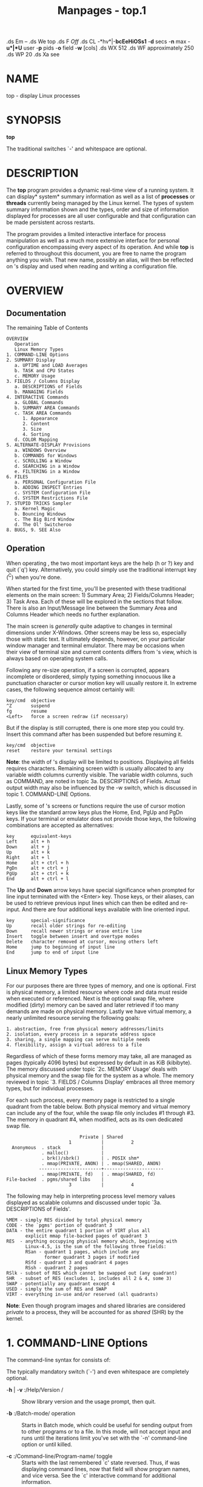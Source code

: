 #+TITLE: Manpages - top.1
.ds Em -- .ds We top .ds F /Off/ .ds CL -*hv*|-*bcEeHiOSs1* -*d*
secs -*n* max -*u*|*U* user -*p* pids -*o* field -*w* [cols] .ds WX 512
.ds WF approximately 250 .ds WP 20 .ds Xa see

* NAME
top - display Linux processes

* SYNOPSIS
*top*

The traditional switches `-' and whitespace are optional.

* DESCRIPTION
The *top* program provides a dynamic real-time view of a running system.
It can display* system* summary information as well as a list of
*processes* or *threads* currently being managed by the Linux kernel.
The types of system summary information shown and the types, order and
size of information displayed for processes are all user configurable
and that configuration can be made persistent across restarts.

The program provides a limited interactive interface for process
manipulation as well as a much more extensive interface for personal
configuration encompassing every aspect of its operation. And while
*top* is referred to throughout this document, you are free to name the
program anything you wish. That new name, possibly an alias, will then
be reflected on 's display and used when reading and writing a
configuration file.

* OVERVIEW
** Documentation
The remaining Table of Contents

#+begin_example
    OVERVIEW
       Operation
       Linux Memory Types
    1. COMMAND-LINE Options
    2. SUMMARY Display
       a. UPTIME and LOAD Averages
       b. TASK and CPU States
       c. MEMORY Usage
    3. FIELDS / Columns Display
       a. DESCRIPTIONS of Fields
       b. MANAGING Fields
    4. INTERACTIVE Commands
       a. GLOBAL Commands
       b. SUMMARY AREA Commands
       c. TASK AREA Commands
          1. Appearance
          2. Content
          3. Size
          4. Sorting
       d. COLOR Mapping
    5. ALTERNATE-DISPLAY Provisions
       a. WINDOWS Overview
       b. COMMANDS for Windows
       c. SCROLLING a Window
       d. SEARCHING in a Window
       e. FILTERING in a Window
    6. FILES
       a. PERSONAL Configuration File
       b. ADDING INSPECT Entries
       c. SYSTEM Configuration File
       d. SYSTEM Restrictions File
    7. STUPID TRICKS Sampler
       a. Kernel Magic
       b. Bouncing Windows
       c. The Big Bird Window
       d. The Ol' Switcheroo
    8. BUGS, 9. SEE Also
#+end_example

** Operation
When operating , the two most important keys are the help (h or ?) key
and quit (`q') key. Alternatively, you could simply use the traditional
interrupt key (^C) when you're done.

When started for the first time, you'll be presented with these
traditional elements on the main screen: 1) Summary Area; 2)
Fields/Columns Header; 3) Task Area. Each of these will be explored in
the sections that follow. There is also an Input/Message line between
the Summary Area and Columns Header which needs no further explanation.

The main screen is /generally/ quite adaptive to changes in terminal
dimensions under X-Windows. Other screens may be less so, especially
those with static text. It ultimately depends, however, on your
particular window manager and terminal emulator. There may be occasions
when their view of terminal size and current contents differs from 's
view, which is always based on operating system calls.

Following any re-size operation, if a screen is corrupted, appears
incomplete or disordered, simply typing something innocuous like a
punctuation character or cursor motion key will usually restore it. In
extreme cases, the following sequence almost certainly will:

#+begin_example
       key/cmd  objective 
       ^Z       suspend 
       fg       resume 
       <Left>   force a screen redraw (if necessary)
#+end_example

But if the display is still corrupted, there is one more step you could
try. Insert this command after has been suspended but before resuming
it.

#+begin_example
       key/cmd  objective 
       reset    restore your terminal settings
#+end_example

*Note*: the width of 's display will be limited to positions. Displaying
all fields requires characters. Remaining screen width is usually
allocated to any variable width columns currently visible. The variable
width columns, such as COMMAND, are noted in topic 3a. DESCRIPTIONS of
Fields. Actual output width may also be influenced by the -w switch,
which is discussed in topic 1. COMMAND-LINE Options.

Lastly, some of 's screens or functions require the use of cursor motion
keys like the standard arrow keys plus the Home, End, PgUp and PgDn
keys. If your terminal or emulator does not provide those keys, the
following combinations are accepted as alternatives:

#+begin_example
       key      equivalent-keys 
       Left     alt + h 
       Down     alt + j 
       Up       alt + k 
       Right    alt + l 
       Home     alt + ctrl + h 
       PgDn     alt + ctrl + j 
       PgUp     alt + ctrl + k 
       End      alt + ctrl + l 
#+end_example

The *Up* and *Down* arrow keys have special significance when prompted
for line input terminated with the <Enter> key. Those keys, or their
aliases, can be used to retrieve previous input lines which can then be
edited and re-input. And there are four additional keys available with
line oriented input.

#+begin_example
       key      special-significance 
       Up       recall older strings for re-editing
       Down     recall newer strings or erase entire line
       Insert   toggle between insert and overtype modes
       Delete   character removed at cursor, moving others left
       Home     jump to beginning of input line
       End      jump to end of input line
#+end_example

** Linux Memory Types
For our purposes there are three types of memory, and one is optional.
First is physical memory, a limited resource where code and data must
reside when executed or referenced. Next is the optional swap file,
where modified (dirty) memory can be saved and later retrieved if too
many demands are made on physical memory. Lastly we have virtual memory,
a nearly unlimited resource serving the following goals:

#+begin_example
   1. abstraction, free from physical memory addresses/limits
   2. isolation, every process in a separate address space
   3. sharing, a single mapping can serve multiple needs
   4. flexibility, assign a virtual address to a file
#+end_example

Regardless of which of these forms memory may take, all are managed as
pages (typically 4096 bytes) but expressed by default in as KiB
(kibibyte). The memory discussed under topic `2c. MEMORY Usage' deals
with physical memory and the swap file for the system as a whole. The
memory reviewed in topic `3. FIELDS / Columns Display' embraces all
three memory types, but for individual processes.

For each such process, every memory page is restricted to a single
quadrant from the table below. Both physical memory and virtual memory
can include any of the four, while the swap file only includes #1
through #3. The memory in quadrant #4, when modified, acts as its own
dedicated swap file.

#+begin_example
                              Private | Shared
                          1           |          2
     Anonymous  . stack               |
                . malloc()            |
                . brk()/sbrk()        | . POSIX shm*
                . mmap(PRIVATE, ANON) | . mmap(SHARED, ANON)
               -----------------------+----------------------
                . mmap(PRIVATE, fd)   | . mmap(SHARED, fd)
   File-backed  . pgms/shared libs    |
                          3           |          4
#+end_example

The following may help in interpreting process level memory values
displayed as scalable columns and discussed under topic `3a.
DESCRIPTIONS of Fields'.

#+begin_example
   %MEM - simply RES divided by total physical memory
   CODE - the `pgms' portion of quadrant 3
   DATA - the entire quadrant 1 portion of VIRT plus all
          explicit mmap file-backed pages of quadrant 3
   RES  - anything occupying physical memory which, beginning with
          Linux-4.5, is the sum of the following three fields:
          RSan - quadrant 1 pages, which include any
                 former quadrant 3 pages if modified
          RSfd - quadrant 3 and quadrant 4 pages
          RSsh - quadrant 2 pages
   RSlk - subset of RES which cannot be swapped out (any quadrant)
   SHR  - subset of RES (excludes 1, includes all 2 & 4, some 3)
   SWAP - potentially any quadrant except 4
   USED - simply the sum of RES and SWAP
   VIRT - everything in-use and/or reserved (all quadrants)
#+end_example

*Note*: Even though program images and shared libraries are considered
/private/ to a process, they will be accounted for as /shared/ (SHR) by
the kernel.

* 1. COMMAND-LINE Options
The command-line syntax for consists of:

The typically mandatory switch (`-') and even whitespace are completely
optional.

- -*h* | -*v* :/Help/Version / :: Show library version and the usage
  prompt, then quit.

- -*b* :/Batch-mode/ operation  :: Starts in Batch mode, which could be
  useful for sending output from to other programs or to a file. In this
  mode, will not accept input and runs until the iterations limit you've
  set with the `-n' command-line option or until killed.

- -*c* :/Command-line/Program-name/ toggle  :: Starts with the last
  remembered `c' state reversed. Thus, if was displaying command lines,
  now that field will show program names, and vice versa. See the `c'
  interactive command for additional information.

- -*d* :/Delay-time/ interval as: *-d ss.t* (/secs/./tenths/)
   :: Specifies the delay between screen updates, and overrides the
  corresponding value in one's personal configuration file or the
  startup default. Later this can be changed with the `d' or `s'
  interactive commands.

  Fractional seconds are honored, but a negative number is not allowed.
  In all cases, however, such changes are prohibited if is running in
  Secure mode, except for root (unless the `s' command-line option was
  used). For additional information on Secure mode see topic 6d. SYSTEM
  Restrictions File.

- -*e* :/Enforce-Task-Memory-Scaling/ as: *-e k* | *m* | *g* | *t* |
  *p* :: Instructs to force task area memory to be scaled as:

#+begin_example
   k - kibibytes
   m - mebibytes
   g - gibibytes
   t - tebibytes
   p - pebibytes
#+end_example

Later this can be changed with the `e' command toggle.

- -*E* :/Enforce-Summary-Memory-Scaling/ as: *-E k* | *m* | *g* | *t* |
  *p* | *e* :: Instructs to force summary area memory to be scaled as:

#+begin_example
   k - kibibytes
   m - mebibytes
   g - gibibytes
   t - tebibytes
   p - pebibytes
   e - exbibytes
#+end_example

Later this can be changed with the `E' command toggle.

- -*H* :/Threads-mode/ operation  :: Instructs to display individual
  threads. Without this command-line option a summation of all threads
  in each process is shown. Later this can be changed with the `H'
  interactive command.

- -*i* :/Idle-process/ toggle  :: Starts with the last remembered `i'
  state reversed. When this toggle is , tasks that have not used any CPU
  since the last update will not be displayed. For additional
  information regarding this toggle see topic 4c. TASK AREA Commands,
  SIZE.

- -*n* :/Number-of-iterations/ limit as:* -n number * :: Specifies the
  maximum number of iterations, or frames, should produce before ending.

- -*o* :/Override-sort-field/ as:* -o fieldname * :: Specifies the name
  of the field on which tasks will be sorted, independent of what is
  reflected in the configuration file. You can prepend a `+' or `-' to
  the field name to also override the sort direction. A leading `+' will
  force sorting high to low, whereas a `-' will ensure a low to high
  ordering.

  This option exists primarily to support automated/scripted batch mode
  operation.

- -*O* :/Output-field-names / :: This option acts as a form of help for
  the above -o option. It will cause to print each of the available
  field names on a separate line, then quit. Such names are subject to
  NLS (National Language Support) translation.

- -*p* :/Monitor-PIDs/ mode as:* -pN1 -pN2 ...* or* -pN1,N2,N3 ...
  * :: Monitor only processes with specified process IDs. This option
  can be given up to times, or you can provide a comma delimited list
  with up to pids. Co-mingling both approaches is permitted.

  A pid value of zero will be treated as the process id of the program
  itself once it is running.

  This is a command-line option only and should you wish to return to
  normal operation, it is not necessary to quit and restart just issue
  any of these interactive commands: `=', `u' or `U'.

  The `p', `u' and `U' command-line options are mutually exclusive.

- -*s* :/Secure-mode/ operation  :: Starts with secure mode forced, even
  for root. This mode is far better controlled through a system
  configuration file (see topic 6. FILES).

- -*S* :/Cumulative-time/ toggle  :: Starts with the last remembered `S'
  state reversed. When Cumulative time mode is /On/, each process is
  listed with the cpu time that it and its dead children have used. See
  the `S' interactive command for additional information regarding this
  mode.

- -*u* | -*U* :/User-filter-mode/ as: *-u* | *-U number* or* name
  * :: Display only processes with a user id or user name matching that
  given. The `-u' option matches on / effective/ user whereas the `-U'
  option matches on/ any/ user (real, effective, saved, or filesystem).

  Prepending an exclamation point (`!') to the user id or name instructs
  to display only processes with users not matching the one provided.

  The `p', `u' and `U' command-line options are mutually exclusive.

- -*w* :/Output-width-override/ as: *-w* [* number* ]  :: In Batch mode,
  when used without an argument will format output using the COLUMNS=
  and LINES= environment variables, if set. Otherwise, width will be
  fixed at the maximum columns. With an argument, output width can be
  decreased or increased (up to ) but the number of rows is considered
  unlimited.

  In normal display mode, when used without an argument will/ attempt/
  to format output using the COLUMNS= and LINES= environment variables,
  if set. With an argument, output width can only be decreased, not
  increased. Whether using environment variables or an argument with -w,
  when/ not/ in Batch mode actual terminal dimensions can never be
  exceeded.

  *Note*: Without the use of this command-line option, output width is
  always based on the terminal at which was invoked whether or not in
  Batch mode.

- -*1* :/Single/Separate-Cpu-States/ toggle  :: Starts with the last
  remembered Cpu States portion of the summary area reversed. Either all
  cpu information will be displayed in a single line or each cpu will be
  displayed separately, depending on the state of the NUMA Node command
  toggle ('2').

  See the `1' and '2' interactive commands for additional information.

* 2. SUMMARY Display
Each of the following three areas are individually controlled through
one or more interactive commands. See topic 4b. SUMMARY AREA Commands
for additional information regarding these provisions.

** 2a. UPTIME and LOAD Averages
This portion consists of a single line containing:

#+begin_example
    program or window name, depending on display mode
    current time and length of time since last boot
    total number of users
    system load avg over the last 1, 5 and 15 minutes
#+end_example

** 2b. TASK and CPU States
This portion consists of a minimum of two lines. In an SMP environment,
additional lines can reflect individual CPU state percentages.

Line 1 shows total* tasks* or* threads*, depending on the state of the
Threads-mode toggle. That total is further classified as:

#+begin_example
    running; sleeping; stopped; zombie
#+end_example

Line 2 shows CPU state percentages based on the interval since the last
refresh.

As a default, percentages for these individual categories are displayed.
Where two labels are shown below, those for more recent kernel versions
are shown first.

#+begin_example
    us, user    : time running un-niced user processes
    sy, system  : time running kernel processes
    ni, nice    : time running niced user processes
    id, idle    : time spent in the kernel idle handler
    wa, IO-wait : time waiting for I/O completion
    hi : time spent servicing hardware interrupts
    si : time spent servicing software interrupts
    st : time stolen from this vm by the hypervisor
#+end_example

In the alternate cpu states display modes, beyond the first
tasks/threads line, an abbreviated summary is shown consisting of these
elements:

#+begin_example
               a    b     c    d
    %Cpu(s):  75.0/25.0  100[ ...
#+end_example

Where: a) is the `user' (us + ni) percentage; b) is the `system' (sy +
hi + si) percentage; c) is the total; and d) is one of two visual graphs
of those representations. See topic 4b. SUMMARY AREA Commands and the
`t' command for additional information on that special 4-way toggle.

** 2c. MEMORY Usage
This portion consists of two lines which may express values in kibibytes
(KiB) through exbibytes (EiB) depending on the scaling factor enforced
with the `E' interactive command.

As a default, Line 1 reflects physical memory, classified as:

#+begin_example
    total, free, used and buff/cache
#+end_example

Line 2 reflects mostly virtual memory, classified as:

#+begin_example
    total, free, used and avail (which is physical memory)
#+end_example

The *avail* number on line 2 is an estimation of physical memory
available for starting new applications, without swapping. Unlike the
*free* field, it attempts to account for readily reclaimable page cache
and memory slabs. It is available on kernels 3.14, emulated on kernels
2.6.27+, otherwise the same as *free*.

In the alternate memory display modes, two abbreviated summary lines are
shown consisting of these elements:

#+begin_example
               a    b          c
    GiB Mem : 18.7/15.738   [ ...
    GiB Swap:  0.0/7.999    [ ...
#+end_example

Where: a) is the percentage used; b) is the total available; and c) is
one of two visual graphs of those representations.

In the case of physical memory, the percentage represents the *total*
minus the estimated *avail* noted above. The `Mem' graph itself is
divided between *used* and any remaining memory not otherwise accounted
for by *avail*. See topic 4b. SUMMARY AREA Commands and the `m' command
for additional information on that special 4-way toggle.

This table may help in interpreting the scaled values displayed:

#+begin_example
    KiB = kibibyte = 1024 bytes
    MiB = mebibyte = 1024 KiB = 1,048,576 bytes
    GiB = gibibyte = 1024 MiB = 1,073,741,824 bytes
    TiB = tebibyte = 1024 GiB = 1,099,511,627,776 bytes
    PiB = pebibyte = 1024 TiB = 1,125,899,906,842,624 bytes
    EiB = exbibyte = 1024 PiB = 1,152,921,504,606,846,976 bytes
#+end_example

* 3. FIELDS / Columns
** 3a. DESCRIPTIONS of Fields
Listed below are 's available process fields (columns). They are shown
in strict ascii alphabetical order. You may customize their position and
whether or not they are displayable with the `f' or `F' (Fields
Management) interactive commands.

Any field is selectable as the sort field, and you control whether they
are sorted high-to-low or low-to-high. For additional information on
sort provisions see topic 4c. TASK AREA Commands, SORTING.

The fields related to physical memory or virtual memory reference
`(KiB)' which is the unsuffixed display mode. Such fields may, however,
be scaled from KiB through PiB. That scaling is influenced via the `e'
interactive command or established for startup through a build option.

-  1.* %CPU CPU Usage * :: The task's share of the elapsed CPU time
  since the last screen update, expressed as a percentage of total CPU
  time.

  In a true SMP environment, if a process is multi-threaded and is /not/
  operating in Threads mode, amounts greater than 100% may be reported.
  You toggle Threads mode with the `H' interactive command.

  Also for multi-processor environments, if Irix mode is , will operate
  in Solaris mode where a task's cpu usage will be divided by the total
  number of CPUs. You toggle Irix/Solaris modes with the `I' interactive
  command.

  *Note*: When running in forest view mode (`V') with children collapsed
  (`v'), this field will also include the CPU time of those unseen
  children. See topic 4c. TASK AREA Commands, CONTENT for more
  information regarding the `V' and `v' toggles.

-  2.* %MEM Memory Usage (RES) * :: A task's currently resident share of
  available physical memory.

  See `OVERVIEW, Linux Memory Types' for additional details.

-  3.* CGNAME Control Group Name * :: The name of the control group to
  which a process belongs, or `-' if not applicable for that process.

  This will typically be the last entry in the full list of control
  groups as shown under the next heading (CGROUPS). And as is true
  there, this field is also variable width.

-  4.* CGROUPS Control Groups * :: The names of the control group(s) to
  which a process belongs, or `-' if not applicable for that process.

  Control Groups provide for allocating resources (cpu, memory, network
  bandwidth, etc.) among installation-defined groups of processes. They
  enable fine-grained control over allocating, denying, prioritizing,
  managing and monitoring those resources.

  Many different hierarchies of cgroups can exist simultaneously on a
  system and each hierarchy is attached to one or more subsystems. A
  subsystem represents a single resource.

  *Note*: The CGROUPS field, unlike most columns, is not fixed-width.
  When displayed, it plus any other variable width columns will be
  allocated all remaining screen width (up to the maximum characters).
  Even so, such variable width fields could still suffer truncation. See
  topic 5c. SCROLLING a Window for additional information on accessing
  any truncated data.

-  5.* CODE Code Size (KiB) * :: The amount of physical memory currently
  devoted to executable code, also known as the Text Resident Set size
  or TRS.

  See `OVERVIEW, Linux Memory Types' for additional details.

-  6.* COMMAND Command Name* or Command* Line * :: Display the command
  line used to start a task or the name of the associated program. You
  toggle between command/ line/ and/ name/ with `c', which is both a
  command-line option and an interactive command.

  When you've chosen to display command lines, processes without a
  command line (like kernel threads) will be shown with only the program
  name in brackets, as in this example: [kthreadd]

  This field may also be impacted by the forest view display mode. See
  the `V' interactive command for additional information regarding that
  mode.

  *Note*: The COMMAND field, unlike most columns, is not fixed-width.
  When displayed, it plus any other variable width columns will be
  allocated all remaining screen width (up to the maximum characters).
  Even so, such variable width fields could still suffer truncation.
  This is especially true for this field when command lines are being
  displayed (the `c' interactive command.) See topic 5c. SCROLLING a
  Window for additional information on accessing any truncated data.

-  7.* DATA Data + Stack Size (KiB) * :: The amount of private memory
  /reserved/ by a process. It is also known as the Data Resident Set or
  DRS. Such memory may not yet be mapped to physical memory (RES) but
  will always be included in the virtual memory (VIRT) amount.

  See `OVERVIEW, Linux Memory Types' for additional details.

-  8.* ENVIRON Environment variables * :: Display all of the environment
  variables, if any, as seen by the respective processes. These
  variables will be displayed in their raw native order, not the sorted
  order you are accustomed to seeing with an unqualified `set'.

  *Note*: The ENVIRON field, unlike most columns, is not fixed-width.
  When displayed, it plus any other variable width columns will be
  allocated all remaining screen width (up to the maximum characters).
  Even so, such variable width fields could still suffer truncation.
  This is especially true for this field. See topic 5c. SCROLLING a
  Window for additional information on accessing any truncated data.

-  9.* Flags Task Flags * :: This column represents the task's current
  scheduling flags which are expressed in hexadecimal notation and with
  zeros suppressed. These flags are officially documented in
  <linux/sched.h>.

- 10.* GID Group Id * :: The/ effective/ group ID.

- 11.* GROUP Group Name * :: The/ effective/ group name.

- 12.* LXC Lxc Container Name * :: The name of the lxc container within
  which a task is running. If a process is not running inside a
  container, a dash (`-') will be shown.

- 13.* NI Nice Value * :: The nice value of the task. A negative nice
  value means higher priority, whereas a positive nice value means lower
  priority. Zero in this field simply means priority will not be
  adjusted in determining a task's dispatch-ability.

- 14.* NU Last known NUMA node * :: A number representing the NUMA node
  associated with the last used processor (`P'). When -1 is displayed it
  means that NUMA information is not available.

  See the `'2' and `3' interactive commands for additional NUMA
  provisions affecting the summary area.

- 15.* OOMa Out of Memory Adjustment Factor * :: The value, ranging from
  -1000 to +1000, added to the current out of memory score (OOMs) which
  is then used to determine which task to kill when memory is exhausted.

- 16.* OOMs Out of Memory Score * :: The value, ranging from 0 to +1000,
  used to select task(s) to kill when memory is exhausted. Zero
  translates to `never kill' whereas 1000 means `always kill'.

- 17.* P Last used CPU (SMP) * :: A number representing the last used
  processor. In a true SMP environment this will likely change
  frequently since the kernel intentionally uses weak affinity. Also,
  the very act of running may break this weak affinity and cause more
  processes to change CPUs more often (because of the extra demand for
  cpu time).

- 18.* PGRP Process Group Id * :: Every process is member of a unique
  process group which is used for distribution of signals and by
  terminals to arbitrate requests for their input and output. When a
  process is created (forked), it becomes a member of the process group
  of its parent. By convention, this value equals the process ID ( PID)
  of the first member of a process group, called the process group
  leader.

- 19.* PID Process Id * :: The task's unique process ID, which
  periodically wraps, though never restarting at zero. In kernel terms,
  it is a dispatchable entity defined by a task_struct.

  This value may also be used as: a process group ID ( PGRP); a session
  ID for the session leader ( SID); a thread group ID for the thread
  group leader ( TGID); and a TTY process group ID for the process group
  leader ( TPGID).

- 20.* PPID Parent Process Id * :: The process ID (pid) of a task's
  parent.

- 21.* PR Priority * :: The scheduling priority of the task. If you see
  `rt' in this field, it means the task is running under real time
  scheduling priority.

  Under linux, real time priority is somewhat misleading since
  traditionally the operating itself was not preemptible. And while the
  2.6 kernel can be made mostly preemptible, it is not always so.

- 22.* RES Resident Memory Size (KiB) * :: A subset of the virtual
  address space (VIRT) representing the non-swapped physical memory a
  task is currently using. It is also the sum of the RSan, RSfd and RSsh
  fields.

  It can include private anonymous pages, private pages mapped to files
  (including program images and shared libraries) plus shared anonymous
  pages. All such memory is backed by the swap file represented
  separately under SWAP.

  Lastly, this field may also include shared file-backed pages which,
  when modified, act as a dedicated swap file and thus will never impact
  SWAP.

  See `OVERVIEW, Linux Memory Types' for additional details.

- 23.* RSan Resident Anonymous Memory Size (KiB) * :: A subset of
  resident memory (RES) representing private pages not mapped to a file.

- 24.* RSfd Resident File-Backed Memory Size (KiB) * :: A subset of
  resident memory (RES) representing the implicitly shared pages
  supporting program images and shared libraries. It also includes
  explicit file mappings, both private and shared.

- 25.* RSlk Resident Locked Memory Size (KiB) * :: A subset of resident
  memory (RES) which cannot be swapped out.

- 26.* RSsh Resident Shared Memory Size (KiB) * :: A subset of resident
  memory (RES) representing the explicitly shared anonymous shm*/mmap
  pages.

- 27.* RUID Real User Id * :: The/ real/ user ID.

- 28.* RUSER Real User Name * :: The/ real/ user name.

- 29.* S Process Status * :: The status of the task which can be one of:
  *D* = uninterruptible sleep *I* = idle *R* = running *S* = sleeping
  *T* = stopped by job control signal *t* = stopped by debugger during
  trace *Z* = zombie

  Tasks shown as running should be more properly thought of as ready to
  run their task_struct is simply represented on the Linux run-queue.
  Even without a true SMP machine, you may see numerous tasks in this
  state depending on 's delay interval and nice value.

- 30.* SHR Shared Memory Size (KiB) * :: A subset of resident memory
  (RES) that may be used by other processes. It will include shared
  anonymous pages and shared file-backed pages. It also includes private
  pages mapped to files representing program images and shared
  libraries.

  See `OVERVIEW, Linux Memory Types' for additional details.

- 31.* SID Session Id * :: A session is a collection of process groups (
  PGRP), usually established by the login shell. A newly forked process
  joins the session of its creator. By convention, this value equals the
  process ID ( PID) of the first member of the session, called the
  session leader, which is usually the login shell.

- 32.* SUID Saved User Id * :: The/ saved/ user ID.

- 33.* SUPGIDS Supplementary Group IDs * :: The IDs of any supplementary
  group(s) established at login or inherited from a task's parent. They
  are displayed in a comma delimited list.

  *Note*: The SUPGIDS field, unlike most columns, is not fixed-width.
  When displayed, it plus any other variable width columns will be
  allocated all remaining screen width (up to the maximum characters).
  Even so, such variable width fields could still suffer truncation. See
  topic 5c. SCROLLING a Window for additional information on accessing
  any truncated data.

- 34.* SUPGRPS Supplementary Group Names * :: The names of any
  supplementary group(s) established at login or inherited from a task's
  parent. They are displayed in a comma delimited list.

  *Note*: The SUPGRPS field, unlike most columns, is not fixed-width.
  When displayed, it plus any other variable width columns will be
  allocated all remaining screen width (up to the maximum characters).
  Even so, such variable width fields could still suffer truncation. See
  topic 5c. SCROLLING a Window for additional information on accessing
  any truncated data.

- 35.* SUSER Saved User Name * :: The/ saved/ user name.

- 36.* SWAP Swapped Size (KiB) * :: The formerly resident portion of a
  task's address space written to the swap file when physical memory
  becomes over committed.

  See `OVERVIEW, Linux Memory Types' for additional details.

- 37.* TGID Thread Group Id * :: The ID of the thread group to which a
  task belongs. It is the PID of the thread group leader. In kernel
  terms, it represents those tasks that share an mm_struct.

- 38.* TIME CPU Time * :: Total CPU time the task has used since it
  started. When Cumulative mode is /On/, each process is listed with the
  cpu time that it and its dead children have used. You toggle
  Cumulative mode with `S', which is both a command-line option and an
  interactive command. See the `S' interactive command for additional
  information regarding this mode.

- 39.* TIME+ CPU Time, hundredths * :: The same as TIME, but reflecting
  more granularity through hundredths of a second.

- 40.* TPGID Tty Process Group Id * :: The process group ID of the
  foreground process for the connected tty, or -1 if a process is not
  connected to a terminal. By convention, this value equals the process
  ID ( PID) of the process group leader ( PGRP).

- 41.* TTY Controlling Tty * :: The name of the controlling terminal.
  This is usually the device (serial port, pty, etc.) from which the
  process was started, and which it uses for input or output. However, a
  task need not be associated with a terminal, in which case you'll see
  `?' displayed.

- 42.* UID User Id * :: The/ effective/ user ID of the task's owner.

- 43.* USED Memory in Use (KiB) * :: This field represents the
  non-swapped physical memory a task is using (RES) plus the swapped out
  portion of its address space (SWAP).

  See `OVERVIEW, Linux Memory Types' for additional details.

- 44.* USER User Name * :: The/ effective/ user name of the task's
  owner.

- 45.* VIRT Virtual Memory Size (KiB) * :: The total amount of virtual
  memory used by the task. It includes all code, data and shared
  libraries plus pages that have been swapped out and pages that have
  been mapped but not used.

  See `OVERVIEW, Linux Memory Types' for additional details.

- 46.* WCHAN Sleeping in Function * :: This field will show the name of
  the kernel function in which the task is currently sleeping. Running
  tasks will display a dash (`-') in this column.

- 47.* nDRT Dirty Pages Count * :: The number of pages that have been
  modified since they were last written to auxiliary storage. Dirty
  pages must be written to auxiliary storage before the corresponding
  physical memory location can be used for some other virtual page.

  This field was deprecated with linux 2.6 and is always zero.

- 48.* nMaj Major Page Fault Count * :: The number of* major* page
  faults that have occurred for a task. A page fault occurs when a
  process attempts to read from or write to a virtual page that is not
  currently present in its address space. A major page fault is when
  auxiliary storage access is involved in making that page available.

- 49.* nMin Minor Page Fault count * :: The number of* minor* page
  faults that have occurred for a task. A page fault occurs when a
  process attempts to read from or write to a virtual page that is not
  currently present in its address space. A minor page fault does not
  involve auxiliary storage access in making that page available.

- 50.* nTH Number of Threads * :: The number of threads associated with
  a process.

- 51.* nsIPC IPC namespace * :: The Inode of the namespace used to
  isolate interprocess communication (IPC) resources such as System V
  IPC objects and POSIX message queues.

- 52.* nsMNT MNT namespace * :: The Inode of the namespace used to
  isolate filesystem mount points thus offering different views of the
  filesystem hierarchy.

- 53.* nsNET NET namespace * :: The Inode of the namespace used to
  isolate resources such as network devices, IP addresses, IP routing,
  port numbers, etc.

- 54.* nsPID PID namespace * :: The Inode of the namespace used to
  isolate process ID numbers meaning they need not remain unique. Thus,
  each such namespace could have its own `init/systemd' (PID #1) to
  manage various initialization tasks and reap orphaned child processes.

- 55.* nsUSER USER namespace * :: The Inode of the namespace used to
  isolate the user and group ID numbers. Thus, a process could have a
  normal unprivileged user ID outside a user namespace while having a
  user ID of 0, with full root privileges, inside that namespace.

- 56.* nsUTS UTS namespace * :: The Inode of the namespace used to
  isolate hostname and NIS domain name. UTS simply means "UNIX
  Time-sharing System".

- 57.* vMj Major Page Fault Count Delta* :: The number of* major* page
  faults that have occurred since the last update (see nMaj).

- 58.* vMn Minor Page Fault Count Delta* :: The number of* minor* page
  faults that have occurred since the last update (see nMin).

** 3b. MANAGING Fields
After pressing the interactive command `f' or `F' (Fields Management)
you will be presented with a screen showing: 1) the `current' window
name; 2) the designated sort field; 3) all fields in their current order
along with descriptions. Entries marked with an asterisk are the
currently displayed fields, screen width permitting.

#+begin_quote
- As the on screen instructions indicate, you navigate among the fields
  with the* Up* and* Down* arrow keys. The PgUp, PgDn, Home and End keys
  can also be used to quickly reach the first or last available field.

- The* Right* arrow key selects a field for repositioning and the* Left*
  arrow key or the <*Enter*> key commits that field's placement.

- The `*d*' key or the <*Space*> bar toggles a field's display status,
  and thus the presence or absence of the asterisk.

- The `*s*' key designates a field as the sort field. See topic 4c. TASK
  AREA Commands, SORTING for additional information regarding your
  selection of a sort field.

- The `*a*' and `*w*' keys can be used to cycle through all available
  windows and the `*q*' or <*Esc*> keys exit Fields Management.

  The Fields Management screen can also be used to change the `current'
  window/field group in either full-screen mode or alternate-display
  mode. Whatever was targeted when `q' or <Esc> was pressed will be made
  current as you return to the display. See topic 5. ALTERNATE-DISPLAY
  Provisions and the `g' interactive command for insight into `current'
  windows and field groups.

  *Note*: Any window that has been scrolled/ horizontally/ will be reset
  if any field changes are made via the Fields Management screen. Any/
  vertical/ scrolled position, however, will not be affected. See topic
  5c. SCROLLING a Window for additional information regarding vertical
  and horizontal scrolling.

#+end_quote

* 4. INTERACTIVE Commands
Listed below is a brief index of commands within categories. Some
commands appear more than once their meaning or scope may vary depending
on the context in which they are issued.

#+begin_example
  4a. Global-Commands 
        <Ent/Sp> ?, =, 0,
        A, B, d, E, e, g, h, H, I, k, q, r, s, W, X, Y, Z
  4b. Summary-Area-Commands 
        C, l, t, m, 1, 2, 3, 4, !
  4c. Task-Area-Commands 
        Appearance:  b, J, j, x, y, z
        Content:     c, f, F, o, O, S, u, U, V, v
        Size:        #, i, n
        Sorting:     <, >, f, F, R
  4d. Color-Mapping 
        <Ret>, a, B, b, H, M, q, S, T, w, z, 0 - 7
  5b. Commands-for-Windows 
        -, _, =, +, A, a, g, G, w
  5c. Scrolling-a-Window 
        C, Up, Dn, Left, Right, PgUp, PgDn, Home, End
  5d. Searching-in-a-Window 
        L, &
#+end_example

** 4a. GLOBAL Commands
The global interactive commands are* always* available in both
full-screen mode and alternate-display mode. However, some of these
interactive commands are* not available* when running in Secure mode.

If you wish to know in advance whether or not your has been secured,
simply ask for help and view the system summary on the second line.

-  <*Enter*> or <*Space*> :/Refresh-Display / :: These commands awaken
  and following receipt of any input the entire display will be
  repainted. They also force an update of any hotplugged cpu or physical
  memory changes.

  Use either of these keys if you have a large delay interval and wish
  to see current status,

-  *?* | *h* :/Help / :: There are two help levels available. The first
  will provide a reminder of all the basic interactive commands. If is/
  secured/, that screen will be abbreviated.

  Typing `h' or `?' on that help screen will take you to help for those
  interactive commands applicable to alternate-display mode.

-  *=* :/Exit-Display-Limits / :: Removes restrictions on what is shown.
  This command will reverse any `i' (idle tasks), `n' (max tasks) and
  `v' (hide children) commands that might be active. It also provides
  for an exit from PID monitoring, User filtering, Other filtering,
  Locate processing and Combine Cpus mode.

  Additionally, if the window has been scrolled it will be reset with
  this command.

-  *0* :/Zero-Suppress/ toggle  :: This command determines whether zeros
  are shown or suppressed for many of the fields in a task window.
  Fields like UID, GID, NI, PR or P are not affected by this toggle.

-  *A* :/Alternate-Display-Mode/ toggle  :: This command will switch
  between full-screen mode and alternate-display mode. See topic 5.
  ALTERNATE-DISPLAY Provisions and the `g' interactive command for
  insight into `current' windows and field groups.

-  *B* :/Bold-Disable/Enable/ toggle  :: This command will influence use
  of the bold terminfo capability and alters* both* the summary area and
  task area for the `current' window. While it is intended primarily for
  use with dumb terminals, it can be applied anytime.

  *Note*: When this toggle is /On/ and is operating in monochrome mode,
  the* entire display* will appear as normal text. Thus, unless the `x'
  and/or `y' toggles are using reverse for emphasis, there will be no
  visual confirmation that they are even on.

- * *d* | *s* :/Change-Delay-Time-interval / :: You will be prompted to
  enter the delay time, in seconds, between display updates.

  Fractional seconds are honored, but a negative number is not allowed.
  Entering 0 causes (nearly) continuous updates, with an unsatisfactory
  display as the system and tty driver try to keep up with 's demands.
  The delay value is inversely proportional to system loading, so set it
  with care.

  If at any time you wish to know the current delay time, simply ask for
  help and view the system summary on the second line.

-  *E* :/Enforce-Summary-Memory-Scale/ in Summary Area :: With this
  command you can cycle through the available summary area memory
  scaling which ranges from KiB (kibibytes or 1,024 bytes) through EiB
  (exbibytes or 1,152,921,504,606,846,976 bytes).

  If you see a `+' between a displayed number and the following label,
  it means that was forced to truncate some portion of that number. By
  raising the scaling factor, such truncation can be avoided.

-  *e* :/Enforce-Task-Memory-Scale/ in Task Area :: With this command
  you can cycle through the available task area memory scaling which
  ranges from KiB (kibibytes or 1,024 bytes) through PiB (pebibytes or
  1,125,899,906,842,624 bytes).

  While will try to honor the selected target range, additional scaling
  might still be necessary in order to accommodate current values. If
  you wish to see a more homogeneous result in the memory columns,
  raising the scaling range will usually accomplish that goal. Raising
  it too high, however, is likely to produce an all zero result which
  cannot be suppressed with the `0' interactive command.

-  *g* :/Choose-Another-Window/Field-Group / :: You will be prompted to
  enter a number between 1 and 4 designating the field group which
  should be made the `current' window. You will soon grow comfortable
  with these 4 windows, especially after experimenting with
  alternate-display mode.

-  *H* :/Threads-mode/ toggle  :: When this toggle is /On/, individual
  threads will be displayed for all processes in all visible task
  windows. Otherwise, displays a summation of all threads in each
  process.

-  *I* :/Irix/Solaris-Mode/ toggle  :: When operating in Solaris mode
  (`I' toggled ), a task's cpu usage will be divided by the total number
  of CPUs. After issuing this command, you'll be told the new state of
  this toggle.

- * *k* :/Kill-a-task / :: You will be prompted for a PID and then the
  signal to send.

  Entering no PID or a negative number will be interpreted as the
  default shown in the prompt (the first task displayed). A PID value of
  zero means the program itself.

  The default signal, as reflected in the prompt, is SIGTERM. However,
  you can send any signal, via number or name.

  If you wish to abort the kill process, do one of the following
  depending on your progress:

#+begin_example
    1) at the pid prompt, type an invalid number
    2) at the signal prompt, type 0 (or any invalid signal)
    3) at any prompt, type <Esc>
#+end_example

-  *q* :/Quit / :: - * *r* :/Renice-a-Task / :: You will be prompted for
    a PID and then the value to nice it to.

    Entering no PID or a negative number will be interpreted as the
    default shown in the prompt (the first task displayed). A PID value
    of zero means the program itself.

    A positive nice value will cause a process to lose priority.
    Conversely, a negative nice value will cause a process to be viewed
    more favorably by the kernel. As a general rule, ordinary users can
    only increase the nice value and are prevented from lowering it.

    If you wish to abort the renice process, do one of the following
    depending on your progress:

#+begin_example
    1) at the pid prompt, type an invalid number
    2) at the nice prompt, type <Enter> with no input
    3) at any prompt, type <Esc>
#+end_example

-  *W* :/Write-the-Configuration-File / :: This will save all of your
  options and toggles plus the current display mode and delay time. By
  issuing this command just before quitting , you will be able restart
  later in exactly that same state.

-  *X* :/Extra-Fixed-Width / :: Some fields are fixed width and not
  scalable. As such, they are subject to truncation which would be
  indicated by a `+' in the last position.

  This interactive command can be used to alter the widths of the
  following fields:

  #+begin_example
      field  default    field  default    field  default 
      GID       5       GROUP     8       WCHAN    10
      RUID      5       LXC       8       nsIPC    10
      SUID      5       RUSER     8       nsMNT    10
      UID       5       SUSER     8       nsNET    10
                        TTY       8       nsPID    10
                        USER      8       nsUSER   10
                                          nsUTS    10
  #+end_example

  You will be prompted for the amount to be added to the default widths
  shown above. Entering zero forces a return to those defaults.

  If you enter a negative number, will automatically increase the column
  size as needed until there is no more truncated data. You can
  accelerate this process by reducing the delay interval or holding down
  the <Space> bar.

  *Note*: Whether explicitly or automatically increased, the widths for
  these fields are never decreased by . To narrow them you must specify
  a smaller number or restore the defaults.

-  *Y* :/Inspect-Other-Output / :: After issuing the `Y' interactive
  command, you will be prompted for a target PID. Typing a value or
  accepting the default results in a separate screen. That screen can be
  used to view a variety of files or piped command output while the
  normal iterative display is paused.

  *Note*: This interactive command is only fully realized when
  supporting entries have been manually added to the end of the
  configuration file. For details on creating those entries, see topic
  6b. ADDING INSPECT Entries.

  Most of the keys used to navigate the Inspect feature are reflected in
  its header prologue. There are, however, additional keys available
  once you have selected a particular file or command. They are familiar
  to anyone who has used the pager `less' and are summarized here for
  future reference.

  #+begin_example
      key      function 
      =        alternate status-line, file or pipeline
      /        find, equivalent to `L' locate
      n        find next, equivalent to `&' locate next
      <Space>  scroll down, equivalent to <PgDn>
      b        scroll up, equivalent to <PgUp>
      g        first line, equivalent to <Home>
      G        last line, equivalent to <End>
  #+end_example

-  *Z* :/Change-Color-Mapping / :: This key will take you to a separate
  screen where you can change the colors for the `current' window, or
  for all windows. For details regarding this interactive command see
  topic 4d. COLOR Mapping.

- The commands shown with an asterisk (`*') are not available in Secure
  mode, nor will they be shown on the level-1 help screen.

** 4b. SUMMARY AREA Commands
The summary area interactive commands are* always available* in both
full-screen mode and alternate-display mode. They affect the beginning
lines of your display and will determine the position of messages and
prompts.

These commands always impact just the `current' window/field group. See
topic 5. ALTERNATE-DISPLAY Provisions and the `g' interactive command
for insight into `current' windows and field groups.

-  *C* :/Show-scroll-coordinates/ toggle  :: Toggle an informational
  message which is displayed whenever the message line is not otherwise
  being used. For additional information see topic 5c. SCROLLING a
  Window.

-  *l* :/Load-Average/Uptime/ toggle  :: This is also the line
  containing the program name (possibly an alias) when operating in
  full-screen mode or the `current' window name when operating in
  alternate-display mode.

-  *t* :/Task/Cpu-States/ toggle  :: This command affects from 2 to many
  summary area lines, depending on the state of the `1', `2' or `3'
  command toggles and whether or not is running under true SMP.

  This portion of the summary area is also influenced by the `H'
  interactive command toggle, as reflected in the total label which
  shows either Tasks or Threads.

  This command serves as a 4-way toggle, cycling through these modes:

#+begin_example
    1. detailed percentages by category
    2. abbreviated user/system and total % + bar graph
    3. abbreviated user/system and total % + block graph
    4. turn off task and cpu states display
#+end_example

When operating in either of the graphic modes, the display becomes much
more meaningful when individual CPUs or NUMA nodes are also displayed.
See the the `1', `2' and `3' commands below for additional information.

-  *m* :/Memory/Swap-Usage/ toggle  :: This command affects the two
  summary area lines dealing with physical and virtual memory.

  This command serves as a 4-way toggle, cycling through these modes:

#+begin_example
    1. detailed percentages by memory type
    2. abbreviated % used/total available + bar graph
    3. abbreviated % used/total available + block graph
    4. turn off memory display
#+end_example

-  *1* :/Single/Separate-Cpu-States/ toggle  :: This command affects how
  the `t' command's Cpu States portion is shown. Although this toggle
  exists primarily to serve massively-parallel SMP machines, it is not
  restricted to solely SMP environments.

  When you see `%Cpu(s):' in the summary area, the `1' toggle is /On/
  and all cpu information is gathered in a single line. Otherwise, each
  cpu is displayed separately as: `%Cpu0, %Cpu1, ...' up to available
  screen height.

-  *2* :/NUMA-Nodes/Cpu-Summary/ toggle  :: This command toggles between
  the `1' command cpu summary display (only) or a summary display plus
  the cpu usage statistics for each NUMA Node. It is only available if a
  system has the requisite NUMA support.

-  *3* :/Expand-NUMA-Node / :: You will be invited to enter a number
  representing a NUMA Node. Thereafter, a node summary plus the
  statistics for each cpu in that node will be shown until the `1', `2'
  or `4' command toggle is pressed. This interactive command is only
  available if a system has the requisite NUMA support.

-  *4* :/Display-Cpus-Two-Abreast / :: This command turns the `1' toggle
  for individual cpu display but prints the results two abreast. It
  requires a terminal with a minimum width of 80 columns. If a
  terminal's width is decreased below the minimum while is running,
  reverts to the normal `1' toggle state.

  To avoid truncation when displaying detailed cpu statistcs, as opposed
  to the graphic representations, a minimum width of 165 columns would
  be required.

-  *!* :/Combine-Cpus-Mode / :: This command toggle is intended for
  massively parallel SMP environments where, even with the `4' command
  toggle, not all processors can be displayed. With each press of `!'
  the number of additional cpu's combined is doubled thus reducing the
  total number of cpu lines displayed.

  For example, with the first press of `!' one additional cpu will be
  combined and displayed as `0-1, 2-3, ...' instead of the normal
  `%Cpu0, %Cpu1, %Cpu2, %Cpu3, ...'. With a second `!' command toggle
  two additional cpus are combined and shown as `0-2, 3-5, ...'. Then
  the third '!' press, combining four additional cpus, shows as `0-4,
  5-9, ...', etc.

  Such progression continues until individual cpus are again displayed
  and impacts both the `1' and `4' toggles (one or two columns). Use the
  `=' command to exit *Combine Cpus* mode.

*Note*: If the entire summary area has been toggled for any window, you
would be left with just the* message line*. In that way, you will have
maximized available task rows but (temporarily) sacrificed the program
name in full-screen mode or the `current' window name when in
alternate-display mode.

** 4c. TASK AREA Commands
The task area interactive commands are* always* available in full-screen
mode.

The task area interactive commands are* never available* in
alternate-display mode/ if/ the `current' window's task display has been
toggled (see topic 5. ALTERNATE-DISPLAY Provisions).

*APPEARANCE of task window*

-  *J* :/Justify-Numeric-Columns/ toggle  :: Alternates between
  right-justified (the default) and left-justified numeric data. If the
  numeric data completely fills the available column, this command
  toggle may impact the column header only.

-  *j* :/Justify-Character-Columns/ toggle  :: Alternates between
  left-justified (the default) and right-justified character data. If
  the character data completely fills the available column, this command
  toggle may impact the column header only.

#+begin_quote
The following commands will also be influenced by the state of the
global `B' (bold enable) toggle.

#+begin_quote
-  *b* :/Bold/Reverse/ toggle  :: This command will impact how the `x'
  and `y' toggles are displayed. It may also impact the summary area
  when a bar graph has been selected for cpu states or memory usage via
  the `t' or `m' toggles.

-  *x* :/Column-Highlight/ toggle  :: Changes highlighting for the
  current sort field. If you forget which field is being sorted this
  command can serve as a quick visual reminder, providing the sort field
  is being displayed. The sort field might/ not/ be visible because: 1)
  there is insufficient/ Screen Width / 2) the `f' interactive command
  turned it

  *Note*: Whenever Searching and/or Other Filtering is active in a
  window, column highlighting is temporarily disabled. See the notes at
  the end of topics 5d. SEARCHING and 5e. FILTERING for an explanation
  why.

-  *y* :/Row-Highlight/ toggle  :: Changes highlighting for "running"
  tasks. For additional insight into this task state, see topic 3a.
  DESCRIPTIONS of Fields, the `S' field (Process Status).

  Use of this provision provides important insight into your system's
  health. The only costs will be a few additional tty escape sequences.

-  *z* :/Color/Monochrome/ toggle  :: Switches the `current' window
  between your last used color scheme and the older form of
  black-on-white or white-on-black. This command will alter* both* the
  summary area and task area but does not affect the state of the `x',
  `y' or `b' toggles.

*CONTENT of task window*

-  *c* :/Command-Line/Program-Name/ toggle  :: This command will be
  honored whether or not the COMMAND column is currently visible. Later,
  should that field come into view, the change you applied will be seen.

-  *f* | *F* :/Fields-Management / :: These keys display a separate
  screen where you can change which fields are displayed, their order
  and also designate the sort field. For additional information on these
  interactive commands see topic 3b. MANAGING Fields.

-  *o* | *O* :/Other-Filtering / :: You will be prompted for the
  selection criteria which then determines which tasks will be shown in
  the `current' window. Your criteria can be made case sensitive or case
  can be ignored. And you determine if should include or exclude
  matching tasks.

  See topic 5e. FILTERING in a window for details on these and
  additional related interactive commands.

-  *S* :/Cumulative-Time-Mode/ toggle  :: When Cumulative mode is /On/,
  each process is listed with the cpu time that it and its dead children
  have used.

  When , programs that fork into many separate tasks will appear less
  demanding. For programs like `init' or a shell this is appropriate but
  for others, like compilers, perhaps not. Experiment with two task
  windows sharing the same sort field but with different `S' states and
  see which representation you prefer.

  After issuing this command, you'll be informed of the new state of
  this toggle. If you wish to know in advance whether or not Cumulative
  mode is in effect, simply ask for help and view the window summary on
  the second line.

-  *u* | *U* :/Show-Specific-User-Only / :: You will be prompted for
  the* uid* or* name* of the user to display. The -u option matches on *
  effective* user whereas the -U option matches on* any* user (real,
  effective, saved, or filesystem).

  Thereafter, in that task window only matching users will be shown, or
  possibly no processes will be shown. Prepending an exclamation point
  (`!') to the user id or name instructs to display only processes with
  users not matching the one provided.

  Different task windows can be used to filter different users. Later,
  if you wish to monitor all users again in the `current' window,
  re-issue this command but just press <Enter> at the prompt.

-  *V* :/Forest-View-Mode/ toggle  :: In this mode, processes are
  reordered according to their parents and the layout of the COMMAND
  column resembles that of a tree. In forest view mode it is still
  possible to toggle between program name and command line (see the `c'
  interactive command) or between processes and threads (see the `H'
  interactive command).

  *Note*: Typing any key affecting the sort order will exit forest view
  mode in the `current' window. See topic 4c. TASK AREA Commands,
  SORTING for information on those keys.

-  *v* :/Hide/Show-Children/ toggle  :: When in forest view mode, this
  key serves as a toggle to collapse or expand the children of a parent.

  The toggle is applied against the first (topmost) process in the
  `current' window. See topic 5c. SCROLLING a Window for additional
  information regarding vertical scrolling.

  If the target process has not forked any children, this key has no
  effect. It also has no effect when not in forest view mode.

*SIZE of task window*

-  *i* :/Idle-Process/ toggle  :: Displays all tasks or just active
  tasks. When this toggle is , tasks that have not used any CPU since
  the last update will not be displayed. However, due to the granularity
  of the %CPU and TIME+ fields, some processes may still be displayed
  that/ appear/ to have used/ no/ CPU.

  If this command is applied to the last task display when in
  alternate-display mode, then it will not affect the window's size, as
  all prior task displays will have already been painted.

-  *n* | *#* :/Set-Maximum-Tasks / :: You will be prompted to enter the
  number of tasks to display. The lessor of your number and available
  screen rows will be used.

  When used in alternate-display mode, this is the command that gives
  you precise control over the size of each currently visible task
  display, except for the very last. It will not affect the last
  window's size, as all prior task displays will have already been
  painted.

  *Note*: If you wish to increase the size of the last visible task
  display when in alternate-display mode, simply decrease the size of
  the task display(s) above it.

*SORTING of task window*

#+begin_quote
For compatibility, this supports most of the former sort keys. Since
this is primarily a service to former users, these commands do not
appear on any help screen.

#+begin_example
      command   sorted-field                  supported 
      A         start time (non-display)      No 
      M         %MEM                          Yes
      N         PID                           Yes
      P         %CPU                          Yes
      T         TIME+                         Yes
#+end_example

Before using any of the following sort provisions, suggests that you
temporarily turn on column highlighting using the `x' interactive
command. That will help ensure that the actual sort environment matches
your intent.

The following interactive commands will* only* be honored when the
current sort field is* visible*. The sort field might/ not/ be visible
because: 1) there is insufficient/ Screen Width / 2) the `f' interactive
command turned it

-  *<* :/Move-Sort-Field-Left / :: Moves the sort column to the left
  unless the current sort field is the first field being displayed.

-  *>* :/Move-Sort-Field-Right / :: Moves the sort column to the right
  unless the current sort field is the last field being displayed.

The following interactive commands will* always* be honored whether or
not the current sort field is visible.

-  *f* | *F* :/Fields-Management / :: These keys display a separate
  screen where you can change which field is used as the sort column,
  among other functions. This can be a convenient way to simply verify
  the current sort field, when running with column highlighting turned .

-  *R* :/Reverse/Normal-Sort-Field/ toggle  :: Using this interactive
  command you can alternate between high-to-low and low-to-high sorts.

*Note*: Field sorting uses internal values, not those in column display.
Thus, the TTY and WCHAN fields will violate strict ASCII collating
sequence.

#+end_quote

#+end_quote

#+end_quote

** 4d. COLOR Mapping
When you issue the `Z' interactive command, you will be presented with a
separate screen. That screen can be used to change the colors in just
the `current' window or in all four windows before returning to the
display.

The following interactive commands are available.

#+begin_example
    4 upper case letters to select a target 
    8 numbers to select a color 
    normal toggles available 
        B         :bold disable/enable
        b         :running tasks "bold"/reverse
        z         :color/mono
    other commands available 
        a/w       :apply, then go to next/prior
        <Enter>   :apply and exit
        q         :abandon current changes and exit
#+end_example

If you use `a' or `w' to cycle the targeted window, you will have
applied the color scheme that was displayed when you left that window.
You can, of course, easily return to any window and reapply different
colors or turn colors completely with the `z' toggle.

The Color Mapping screen can also be used to change the `current'
window/field group in either full-screen mode or alternate-display mode.
Whatever was targeted when `q' or <Enter> was pressed will be made
current as you return to the display.

* 5. ALTERNATE-DISPLAY Provisions
** 5a. WINDOWS Overview
- *Field Groups/Windows:* :: In full-screen mode there is a single
  window represented by the entire screen. That single window can still
  be changed to display 1 of 4 different* field* groups (see the `g'
  interactive command, repeated below). Each of the 4 field groups has a
  unique separately configurable* summary area * and its own
  configurable* task area*.

  In alternate-display mode, those 4 underlying field groups can now be
  made visible simultaneously, or can be turned individually at your
  command.

  The summary area will always exist, even if it's only the message
  line. At any given time only/ one/ summary area can be displayed.
  However, depending on your commands, there could be from/ zero / to/
  four/ separate task displays currently showing on the screen.

- *Current Window:* :: The `current' window is the window associated
  with the summary area and the window to which task related commands
  are always directed. Since in alternate-display mode you can toggle
  the task display , some commands might be restricted for the `current'
  window.

  A further complication arises when you have toggled the first summary
  area line . With the loss of the window name (the `l' toggled line),
  you'll not easily know what window is the `current' window.

** 5b. COMMANDS for Windows
-  *-* | *_* :/Show/Hide-Window(s)/ toggles  :: The `-' key turns the
  `current' window's task display /On/ and . When /On/, that task area
  will show a minimum of the columns header you've established with the
  `f' interactive command. It will also reflect any other task area
  options/toggles you've applied yielding zero or more tasks.

  The `_' key does the same for all task displays. In other words, it
  switches between the currently visible task display(s) and any task
  display(s) you had toggled . If all 4 task displays are currently
  visible, this interactive command will leave the summary area as the
  only display element.

- * *=* | *+* :/Equalize/Reset-Window(s) / :: The `=' key forces the
  `current' window's task display to be visible. It also reverses any
  active `i' (idle tasks), `n' (max tasks), `u/U' (user filter), `o/O'
  (other filter), `v' (hide children), `L' (locate) and `!' (combine
  cpus) commands. Also, if the window had been scrolled, it will be
  reset with this command. See topic 5c. SCROLLING a Window for
  additional information regarding vertical and horizontal scrolling.

  The `+' key does the same for all windows. The four task displays will
  reappear, evenly balanced, while retaining any customizations
  previously applied beyond those noted for the `=' command toggle.

- * *A* :/Alternate-Display-Mode/ toggle  :: This command will switch
  between full-screen mode and alternate-display mode.

  The first time you issue this command, all four task displays will be
  shown. Thereafter when you switch modes, you will see only the task
  display(s) you've chosen to make visible.

- * *a* | *w* :/Next-Window-Forward/Backward / :: This will change the
  `current' window, which in turn changes the window to which commands
  are directed. These keys act in a circular fashion so you can reach
  any desired window using either key.

  Assuming the window name is visible (you have not toggled `l' ),
  whenever the `current' window name loses its emphasis/color, that's a
  reminder the task display is and many commands will be restricted.

- * *g* :/Choose-Another-Window/Field-Group / :: You will be prompted to
  enter a number between 1 and 4 designating the field group which
  should be made the `current' window.

  In full-screen mode, this command is necessary to alter the `current'
  window. In alternate-display mode, it is simply a less convenient
  alternative to the `a' and `w' commands.

-  *G* :/Change-Window/Field-Group-Name / :: You will be prompted for a
  new name to be applied to the `current' window. It does not require
  that the window name be visible (the `l' toggle to be /On/).

- The interactive commands shown with an asterisk (`*') have use beyond
  alternate-display mode.

#+begin_example
    =, A, g    are always available
    a, w       act the same with color mapping
               and fields management
#+end_example

** 5c. SCROLLING a Window
Typically a task window is a partial view into a systems's total
tasks/threads which shows only some of the available fields/columns.
With these scrolling keys, you can move that view vertically or
horizontally to reveal any desired task or column.

- *Up*,*PgUp* :/Scroll-Tasks / :: Move the view up toward the first task
  row, until the first task is displayed at the top of the `current'
  window. The /Up/ arrow key moves a single line while /PgUp/ scrolls
  the entire window.

- *Down*,*PgDn* :/Scroll-Tasks / :: Move the view down toward the last
  task row, until the last task is the only task displayed at the top of
  the `current' window. The /Down/ arrow key moves a single line while
  /PgDn/ scrolls the entire window.

- *Left*,*Right* :/Scroll-Columns / :: Move the view of displayable
  fields horizontally one column at a time.

  *Note*: As a reminder, some fields/columns are not fixed-width but
  allocated all remaining screen width when visible. When scrolling
  right or left, that feature may produce some unexpected results
  initially.

  Additionally, there are special provisions for any variable width
  field when positioned as the last displayed field. Once that field is
  reached via the right arrow key, and is thus the only column shown,
  you can continue scrolling horizontally within such a field. See the
  `C' interactive command below for additional information.

- *Home* :/Jump-to-Home-Position / :: Reposition the display to the
  un-scrolled coordinates.

- *End* :/Jump-to-End-Position / :: Reposition the display so that the
  rightmost column reflects the last displayable field and the bottom
  task row represents the last task.

  *Note*: From this position it is still possible to scroll/ down/ and/
  right/ using the arrow keys. This is true until a single column and a
  single task is left as the only display element.

- *C* :/Show-scroll-coordinates/ toggle  :: Toggle an informational
  message which is displayed whenever the message line is not otherwise
  being used. That message will take one of two forms depending on
  whether or not a variable width column has also been scrolled.

  #+begin_example
    scroll coordinates: y = n/n (tasks), x = n/n (fields)
    scroll coordinates: y = n/n (tasks), x = n/n (fields) + nn
  #+end_example

  The coordinates shown as *n*/*n* are relative to the upper left corner
  of the `current' window. The additional `*+ nn*' represents the
  displacement into a variable width column when it has been scrolled
  horizontally. Such displacement occurs in normal 8 character tab stop
  amounts via the right and left arrow keys.

#+begin_quote
- *y = n/n (tasks) * :: The first *n* represents the topmost visible
  task and is controlled by scrolling keys. The second *n* is updated
  automatically to reflect total tasks.

- *x = n/n (fields) * :: The first *n* represents the leftmost displayed
  column and is controlled by scrolling keys. The second *n* is the
  total number of displayable fields and is established with the `*f*'
  interactive command.

  The above interactive commands are* always* available in full-screen
  mode but* never* available in alternate-display mode if the `current'
  window's task display has been toggled .

  *Note*: When any form of filtering is active, you can expect some
  slight aberrations when scrolling since not all tasks will be visible.
  This is particularly apparent when using the Up/Down arrow keys.

#+end_quote

** 5d. SEARCHING in a Window
You can use these interactive commands to locate a task row containing a
particular value.

- *L* :/Locate-a-string/ :: You will be prompted for the case-sensitive
  string to locate starting from the current window coordinates. There
  are no restrictions on search string content.

  Searches are not limited to values from a single field or column. All
  of the values displayed in a task row are allowed in a search string.
  You may include spaces, numbers, symbols and even forest view artwork.

  Keying <Enter> with no input will effectively disable the `&' key
  until a new search string is entered.

- *&* :/Locate-next/ :: Assuming a search string has been established,
  will attempt to locate the next occurrence.

When a match is found, the current window is repositioned vertically so
the task row containing that string is first. The scroll coordinates
message can provide confirmation of such vertical repositioning (see the
`C' interactive command). Horizontal scrolling, however, is never
altered via searching.

The availability of a matching string will be influenced by the
following factors.

#+begin_quote
- a. Which fields are displayable from the total available, :: see topic
  3b. MANAGING Fields.

- b. Scrolling a window vertically and/or horizontally, :: see topic 5c.
  SCROLLING a Window.

- c. The state of the command/command-line toggle, :: see the `c'
  interactive command.

- d. The stability of the chosen sort column, :: for example PID is good
  but %CPU bad.

  If a search fails, restoring the `current' window home (unscrolled)
  position, scrolling horizontally, displaying command-lines or choosing
  a more stable sort field could yet produce a successful `&' search.

  The above interactive commands are* always* available in full-screen
  mode but* never* available in alternate-display mode if the `current'
  window's task display has been toggled .

  *Note*: Whenever a Search is active in a window, will turn column
  highlighting to prevent false matches on internal non-display escape
  sequences. Such highlighting will be restored when a window's search
  string is empty. See the `x' interactive command for additional
  information on sort column highlighting.

#+end_quote

** 5e. FILTERING in a Window
You can use this `Other Filter' feature to establish selection criteria
which will then determine which tasks are shown in the `current' window.
Such filters can be made presistent if preserved in the rcfile via the
'W' interactive command.

Establishing a filter requires: 1) a field name; 2) an operator; and 3)
a selection value, as a minimum. This is the most complex of 's user
input requirements so, when you make a mistake, command recall will be
your friend. Remember the Up/Down arrow keys or their aliases when
prompted for input.

*Filter Basics*

#+begin_quote
- 1. field names are case sensitive and spelled as in the header :: - 2.
    selection values need not comprise the full displayed field :: - 3.
      a selection is either case insensitive or sensitive to case :: - 4.
        the default is inclusion, prepending `!' denotes
        exclusions :: - 5. multiple selection criteria can be applied to
          a task window :: - 6. inclusion and exclusion criteria can be
            used simultaneously :: - 7. the 1 equality and 2 relational
              filters can be freely mixed :: - 8. separate unique
                filters are maintained for each task window :: 

If a field is not turned on or is not currently in view, then your
selection criteria will not affect the display. Later, should a filtered
field become visible, the selection criteria will then be applied.

#+end_quote

*Keyboard Summary*

-  *o* :/Other-Filter/ (lower case) :: You will be prompted to establish
  a filter that *ignores case* when matching.

-  *O* :/Other-Filter/ (upper case) :: You will be prompted to establish
  a *case sensitive* filter.

-  *^O* :/Show-Active-Filters/ (Ctrl key + `o') :: This can serve as a
  reminder of which filters are active in the `current' window. A
  summary will be shown on the message line until you press the <Enter>
  key.

-  *=* :/Reset-Filtering/ in current window :: This clears all of your
  selection criteria in the `current' window. It also has additional
  impact so please see topic 4a. GLOBAL Commands.

-  *+* :/Reset-Filtering/ in all windows :: This clears the selection
  criteria in all windows, assuming you are in alternate-display mode.
  As with the `=' interactive command, it too has additional
  consequences so you might wish to see topic 5b. COMMANDS for Windows.

*Input Requirements*

#+begin_quote
When prompted for selection criteria, the data you provide must take one
of two forms. There are 3 required pieces of information, with a 4th as
optional. These examples use spaces for clarity but your input generally
would not.

#+begin_example
        #1           #2  #3              ( required )
        Field-Name   ?   include-if-value
     !  Field-Name   ?   exclude-if-value
     #4                                  ( optional )
#+end_example

Items #1, #3 and #4 should be self-explanatory. Item *#2* represents
both a required /delimiter/ and the /operator/ which must be one of
either equality (`=') or relation (`<' or `>').

The `=' equality operator requires only a partial match and that can
reduce your `if-value' input requirements. The `>' or `<' relational
operators always employ string comparisons, even with numeric fields.
They are designed to work with a field's default /justification/ and
with homogeneous data. When some field's numeric amounts have been
subjected to /scaling/ while others have not, that data is no longer
homogeneous.

If you establish a relational filter and you *have* changed the default
Numeric or Character /justification/, that filter is likely to fail.
When a relational filter is applied to a memory field and you *have not*
changed the /scaling/, it may produce misleading results. This happens,
for example, because `100.0m' (MiB) would appear greater than `1.000g'
(GiB) when compared as strings.

If your filtered results appear suspect, simply altering justification
or scaling may yet achieve the desired objective. See the `j', `J' and
`e' interactive commands for additional information.

#+end_quote

*Potential Problems*

#+begin_quote
These *GROUP* filters could produce the exact same results or the second
one might not display anything at all, just a blank task window.

#+begin_example
     GROUP=root        ( only the same results when )
     GROUP=ROOT        ( invoked via lower case `o' )
#+end_example

Either of these *RES* filters might yield inconsistent and/or misleading
results, depending on the current memory scaling factor. Or both filters
could produce the exact same results.

#+begin_example
     RES>9999          ( only the same results when )
     !RES<10000        ( memory scaling is at `KiB' )
#+end_example

This *nMin* filter illustrates a problem unique to scalable fields. This
particular field can display a maximum of 4 digits, beyond which values
are automatically scaled to KiB or above. So while amounts greater than
9999 exist, they will appear as 2.6m, 197k, etc.

#+begin_example
     nMin>9999         ( always a blank task window )
#+end_example

#+end_quote

*Potential Solutions*

#+begin_quote
These examples illustrate how Other Filtering can be creatively applied
to achieve almost any desired result. Single quotes are sometimes shown
to delimit the spaces which are part of a filter or to represent a
request for status (^O) accurately. But if you used them with if-values
in real life, no matches would be found.

Assuming field *nTH* is displayed, the first filter will result in only
multi-threaded processes being shown. It also reminds us that a trailing
space is part of every displayed field. The second filter achieves the
exact same results with less typing.

#+begin_example
     !nTH=` 1 '                ( ' for clarity only )
     nTH>1                     ( same with less i/p )
#+end_example

With Forest View mode active and the *COMMAND* column in view, this
filter effectively collapses child processes so that just 3 levels are
shown.

#+begin_example
     !COMMAND=`       `- '     ( ' for clarity only )
#+end_example

The final two filters appear as in response to the status request key
(^O). In reality, each filter would have required separate input. The
*PR* example shows the two concurrent filters necessary to display tasks
with priorities of 20 or more, since some might be negative. Then by
exploiting trailing spaces, the *nMin* series of filters could achieve
the failed `9999' objective discussed above.

#+begin_example
     `PR>20' + `!PR=-'         ( 2 for right result )
     `!nMin=0 ' + `!nMin=1 ' + `!nMin=2 ' + `!nMin=3 ' ...
#+end_example

#+begin_quote
*Note*: Whenever Other Filtering is active in a window, will turn column
highlighting to prevent false matches on internal non-display escape
sequences. Such highlighting will be restored when a window is no longer
subject to filtering. See the `x' interactive command for additional
information on sort column highlighting.

#+end_quote

#+end_quote

* 6. FILES
** 6a. PERSONAL Configuration File
This file is created or updated via the 'W' interactive command.

The legacy version is written as `$HOME/.your-name-4-' + `rc' with a
leading period.

A newly created configuration file is written as procps/your-name-4-' +
`rc' without a leading period. The procps directory will be subordinate
to either $XDG_CONFIG_HOME when set as an absolute path or the
$HOME/.config directory.

While not intended to be edited manually, here is the general layout:

#+begin_example
    global   # line  1: the program name/alias notation
      "      # line  2: id,altscr,irixps,delay,curwin
    per ea   # line  a: winname,fieldscur
    window   # line  b: winflags,sortindx,maxtasks,etc
      "      # line  c: summclr,msgsclr,headclr,taskclr
    global   # line 15: additional miscellaneous settings
      "      # any remaining lines are devoted to optional
      "      # active 'other filters' discussed in section 5e above
      "      # plus 'inspect' entries discussed in section 6b below
#+end_example

If a valid absolute path to the rcfile cannot be established,
customizations made to a running will be impossible to preserve.

** 6b. ADDING INSPECT Entries
To exploit the `Y' interactive command, you must add entries at the*
end* of the personal configuration file. Such entries simply reflect a
file to be read or command/pipeline to be executed whose results will
then be displayed in a separate scrollable, searchable window.

If you don't know the location or name of your rcfile, use the `W'
interactive command to rewrite it and note those details.

Inspect entries can be added with a redirected echo or by editing the
configuration file. Redirecting an echo risks overwriting the rcfile
should it replace (>) rather than append (>>) to that file. Conversely,
when using an editor care must be taken not to corrupt existing lines,
some of which will contain unprintable data or unusual characters.

Those Inspect entries beginning with a `#' character are ignored,
regardless of content. Otherwise they consist of the following 3
elements, each of which/ must/ be separated by a tab character (thus 2
`\t' total):

#+begin_example
  .type:  literal `file' or `pipe'
  .name:  selection shown on the Inspect screen
  .fmts:  string representing a path or command
#+end_example

The two types of Inspect entries are/ not/ interchangeable. Those
designated `*file*' will be accessed using fopen and must reference a
single file in the `.fmts' element. Entries specifying `*pipe*' will
employ popen, their `.fmts' element could contain many pipelined
commands and, none can be interactive.

If the file or pipeline represented in your `.fmts' deals with the
specific PID input or accepted when prompted, then the format string
must also contain the `*%d*' specifier, as these examples illustrate.

#+begin_example
  .fmts=  /proc/%d/numa_maps
  .fmts=  lsof -P -p %d
#+end_example

For `*pipe*' type entries only, you may also wish to redirect stderr to
stdout for a more comprehensive result. Thus the format string becomes:

#+begin_example
  .fmts=  pmap -x %d 2>&1
#+end_example

Here are examples of both types of Inspect entries as they might appear
in the rcfile. The first entry will be ignored due to the initial `#'
character. For clarity, the pseudo tab depictions (^I) are surrounded by
an extra space but the actual tabs would not be.

#+begin_example

  # pipe ^I Sockets ^I lsof -n -P -i 2>&1
  pipe ^I Open Files ^I lsof -P -p %d 2>&1
  file ^I NUMA Info ^I /proc/%d/numa_maps
  pipe ^I Log ^I tail -n100 /var/log/syslog | sort -Mr
#+end_example

Except for the commented entry above, these next examples show what
could be echoed to achieve similar results, assuming the rcfile name was
`.toprc'. However, due to the embedded tab characters, each of these
lines should be preceded by `*/bin/echo -e*', not just a simple an
`echo', to enable backslash interpretation regardless of which shell you
use.

#+begin_example
  "pipe\tOpen Files\tlsof -P -p %d 2>&1" >> ~/.toprc
  "file\tNUMA Info\t/proc/%d/numa_maps" >> ~/.toprc
  "pipe\tLog\ttail -n200 /var/log/syslog | sort -Mr" >> ~/.toprc
#+end_example

If any inspect entry you create produces output with unprintable
characters they will be displayed in either the ^C notation or
hexadecimal <FF> form, depending on their value. This applies to tab
characters as well, which will show as `^I'. If you want a truer
representation, any embedded tabs should be expanded. The following
example takes what could have been a `file' entry but employs a `pipe'
instead so as to expand the embedded tabs.

#+begin_example
  # next would have contained `\t' ...
  # file ^I <your_name> ^I /proc/%d/status
  # but this will eliminate embedded `\t' ...
  pipe ^I <your_name> ^I cat /proc/%d/status | expand -
#+end_example

*Note*: Some programs might rely on /SIGINT/ to end. Therefore, if a
`*pipe*' such as the following is established, one must use Ctrl-C to
terminate it in order to review the results. This is the single occasion
where a `^C' will not also terminate .

#+begin_example
  pipe ^I Trace ^I /usr/bin/strace -p %d 2>&1
#+end_example

Lastly, while `*pipe*' type entries have been discussed in terms of
pipelines and commands, there is nothing to prevent you from including /
shell scripts/ as well. Perhaps even newly created scripts designed
specifically for the `Y' interactive command.

For example, as the number of your Inspect entries grows over time, the
`Options:' row will be truncated when screen width is exceeded. That
does not affect operation other than to make some selections invisible.
However, if some choices are lost to truncation but you want to see more
options, there is an easy solution hinted at below.

#+begin_example
  Inspection Pause at pid ...
  Use:  left/right then <Enter> ...
  Options:  help  1  2  3  4  5  6  7  8  9  10  11 ...
#+end_example

The entries in the rcfile would have a number for the `.name' element
and the `help' entry would identify a shell script you've written
explaining what those numbered selections actually mean. In that way,
many more choices can be made visible.

** 6c. SYSTEM Configuration File
This configuration file represents defaults for users who have not saved
their own configuration file. The format mirrors exactly the personal
configuration file and can also include `inspect' entries as explained
above.

Creating it is a simple process.

1. Configure appropriately for your installation and preserve that
configuration with the `W' interactive command.

2. Add and test any desired `inspect' entries.

3. Copy that configuration file to the //etc// directory as
`*topdefaultrc*'.

** 6d. SYSTEM Restrictions File
The presence of this file will influence which version of the help
screen is shown to an ordinary user.

More importantly, it will limit what ordinary users are allowed to do
when is running. They will not be able to issue the following commands.

#+begin_example
    k        Kill a task
    r        Renice a task
    d or s   Change delay/sleep interval
#+end_example

This configuration file is not created by . Rather, it is created
manually and placed it in the //etc// directory as `*toprc*'.

It should have exactly two lines, as shown in this example:

#+begin_example
    s        # line 1: secure mode switch
    5.0      # line 2: delay interval in seconds
#+end_example

* 7. STUPID TRICKS Sampler
Many of these tricks work best when you give a scheduling boost. So plan
on starting him with a nice value of -10, assuming you've got the
authority.

** 7a. Kernel Magic
For these stupid tricks, needs full-screen mode.

- The user interface, through prompts and help, intentionally implies
  that the delay interval is limited to tenths of a second. However,
  you're free to set any desired delay. If you want to see Linux at his
  scheduling best, try a delay of .09 seconds or less.

For this experiment, under x-windows open an xterm and maximize it. Then
do the following:

#+begin_example
  . provide a scheduling boost and tiny delay via:
      nice -n -10  -d.09
  . keep sorted column highlighting  so as to
    minimize path length
  . turn On reverse row highlighting for emphasis
  . try various sort columns (TIME/MEM work well),
    and normal or reverse sorts to bring the most
    active processes into view
#+end_example

What you'll see is a very busy Linux doing what he's always done for
you, but there was no program available to illustrate this.

- Under an xterm using `white-on-black' colors, on 's Color Mapping
  screen set the task color to black and be sure that task highlighting
  is set to bold, not reverse. Then set the delay interval to around .3
  seconds.

After bringing the most active processes into view, what you'll see are
the ghostly images of just the currently running tasks.

- Delete the existing rcfile, or create a new symlink. Start this new
  version then type `T' (a secret key, see topic 4c. Task Area Commands,
  SORTING) followed by `W' and `q'. Finally, restart the program with
  -d0 (zero delay).

Your display will be refreshed at three times the rate of the former , a
300% speed advantage. As climbs the TIME ladder, be as patient as you
can while speculating on whether or not will ever reach the .

** 7b. Bouncing Windows
For these stupid tricks, needs alternate-display mode.

- With 3 or 4 task displays visible, pick any window other than the last
  and turn idle processes using the `i' command toggle. Depending on
  where you applied `i', sometimes several task displays are bouncing
  and sometimes it's like an accordion, as tries his best to allocate
  space.

- Set each window's summary lines differently: one with no memory (`m');
  another with no states (`t'); maybe one with nothing at all, just the
  message line. Then hold down `a' or `w' and watch a variation on
  bouncing windows hopping windows.

- Display all 4 windows and for each, in turn, set idle processes to
  using the `i' command toggle. You've just entered the "extreme bounce"
  zone.

** 7c. The Big Bird Window
This stupid trick also requires alternate-display mode.

- Display all 4 windows and make sure that 1:Def is the `current'
  window. Then, keep increasing window size with the `n' interactive
  command until all the other task displays are "pushed out of the
  nest".

When they've all been displaced, toggle between all visible/invisible
windows using the `_' command toggle. Then ponder this:\\
is fibbing or telling honestly your imposed truth?

** 7d. The Ol' Switcheroo
This stupid trick works best without alternate-display mode, since
justification is active on a per window basis.

- Start and make COMMAND the last (rightmost) column displayed. If
  necessary, use the `c' command toggle to display command lines and
  ensure that forest view mode is active with the `V' command toggle.

Then use the up/down arrow keys to position the display so that some
truncated command lines are shown (`+' in last position). You may have
to resize your xterm to produce truncation.

Lastly, use the `j' command toggle to make the COMMAND column right
justified.

Now use the right arrow key to reach the COMMAND column. Continuing with
the right arrow key, watch closely the direction of travel for the
command lines being shown.

\\
some lines travel left, while others travel right

eventually all lines will Switcheroo, and move right

* 8. BUGS
Please send bug reports to [[file:procps@freelists.org][]].

* 9. SEE Also
*free*(1), *ps*(1), *uptime*(1), *atop*(1), *slabtop*(1), *vmstat*(8),
*w*(1)
